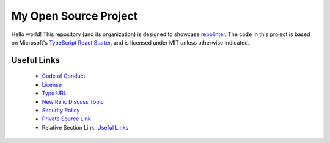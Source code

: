 **********************
My Open Source Project
**********************

Hello world! This repository (and its organization) is designed to showcase `repolinter <https://github.com/todogroup/repolinter>`_. The code in this project is based on Microsoft's `TypeScript React Starter <https://github.com/microsoft/TypeScript-React-Starter>`_, and is licensed under MIT unless otherwise indicated.

Useful Links
============

 * `Code of Conduct <./CODE_OF_CONDUCT.md>`_
 * `License <./LICENSE>`_
 * `Typo URL <example.com/notapath>`_
 * `New Relic Discuss Topic <https://discuss.newrelic.com/companion-cube>`_
 * `Security Policy <../../security/policy>`_
 * `Private Source Link <https://source.datanerd.us>`_
 * Relative Section Link: `Useful Links`_

